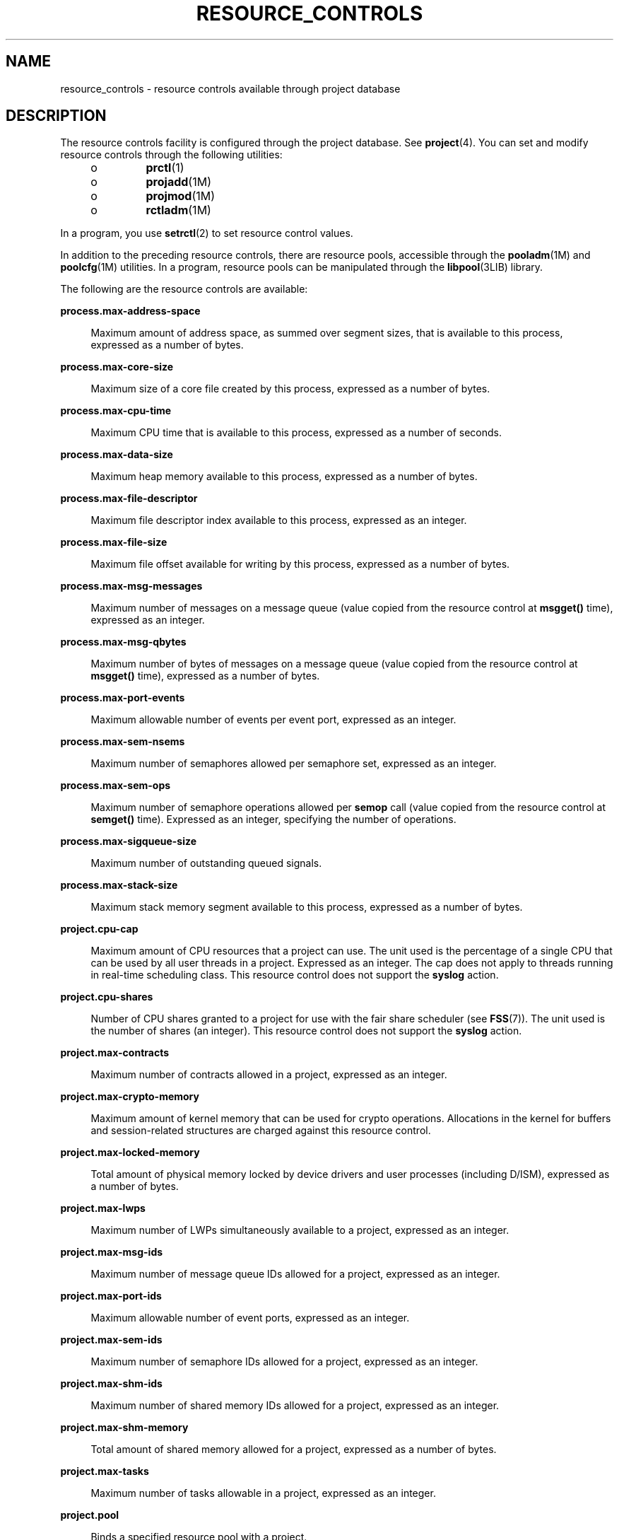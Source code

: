 '\" te
.\" Copyright (c) 2007, Sun Microsystems, Inc. All Rights Reserved.
.\" The contents of this file are subject to the terms of the Common Development and Distribution License (the "License").  You may not use this file except in compliance with the License.
.\" You can obtain a copy of the license at usr/src/OPENSOLARIS.LICENSE or http://www.opensolaris.org/os/licensing.  See the License for the specific language governing permissions and limitations under the License.
.\" When distributing Covered Code, include this CDDL HEADER in each file and include the License file at usr/src/OPENSOLARIS.LICENSE.  If applicable, add the following below this CDDL HEADER, with the fields enclosed by brackets "[]" replaced with your own identifying information: Portions Copyright [yyyy] [name of copyright owner]
.TH RESOURCE_CONTROLS 5 "April 9, 2016"
.SH NAME
resource_controls \- resource controls available through project database
.SH DESCRIPTION
.LP
The resource controls facility is configured through the project database. See
\fBproject\fR(4). You can set and modify resource controls through the
following utilities:
.RS +4
.TP
.ie t \(bu
.el o
\fBprctl\fR(1)
.RE
.RS +4
.TP
.ie t \(bu
.el o
\fBprojadd\fR(1M)
.RE
.RS +4
.TP
.ie t \(bu
.el o
\fBprojmod\fR(1M)
.RE
.RS +4
.TP
.ie t \(bu
.el o
\fBrctladm\fR(1M)
.RE
.sp
.LP
In a program, you use \fBsetrctl\fR(2) to set resource control values.
.sp
.LP
In addition to the preceding resource controls, there are resource pools,
accessible through the \fBpooladm\fR(1M) and \fBpoolcfg\fR(1M) utilities. In a
program, resource pools can be manipulated through the \fBlibpool\fR(3LIB)
library.
.sp
.LP
The following are the resource controls are available:
.sp
.ne 2
.na
\fB\fBprocess.max-address-space\fR\fR
.ad
.sp .6
.RS 4n
Maximum amount of address space, as summed over segment sizes, that is
available to this process, expressed as a number of bytes.
.RE

.sp
.ne 2
.na
\fB\fBprocess.max-core-size\fR\fR
.ad
.sp .6
.RS 4n
Maximum size of a core file created by this process, expressed as a number of
bytes.
.RE

.sp
.ne 2
.na
\fB\fBprocess.max-cpu-time\fR\fR
.ad
.sp .6
.RS 4n
Maximum CPU time that is available to this process, expressed as a number of
seconds.
.RE

.sp
.ne 2
.na
\fB\fBprocess.max-data-size\fR\fR
.ad
.sp .6
.RS 4n
Maximum heap memory available to this process, expressed as a number of bytes.
.RE

.sp
.ne 2
.na
\fB\fBprocess.max-file-descriptor\fR\fR
.ad
.sp .6
.RS 4n
Maximum file descriptor index available to this process, expressed as an
integer.
.RE

.sp
.ne 2
.na
\fB\fBprocess.max-file-size\fR\fR
.ad
.sp .6
.RS 4n
Maximum file offset available for writing by this process, expressed as a
number of bytes.
.RE

.sp
.ne 2
.na
\fB\fBprocess.max-msg-messages\fR\fR
.ad
.sp .6
.RS 4n
Maximum number of messages on a message queue (value copied from the resource
control at \fBmsgget()\fR time), expressed as an integer.
.RE

.sp
.ne 2
.na
\fB\fBprocess.max-msg-qbytes\fR\fR
.ad
.sp .6
.RS 4n
Maximum number of bytes of messages on a message queue (value copied from the
resource control at \fBmsgget()\fR time), expressed as a number of bytes.
.RE

.sp
.ne 2
.na
\fB\fBprocess.max-port-events\fR\fR
.ad
.sp .6
.RS 4n
Maximum allowable number of events per event port, expressed as an integer.
.RE

.sp
.ne 2
.na
\fB\fBprocess.max-sem-nsems\fR\fR
.ad
.sp .6
.RS 4n
Maximum number of semaphores allowed per semaphore set, expressed as an
integer.
.RE

.sp
.ne 2
.na
\fB\fBprocess.max-sem-ops\fR\fR
.ad
.sp .6
.RS 4n
Maximum number of semaphore operations allowed per \fBsemop\fR call (value
copied from the resource control at \fBsemget()\fR time). Expressed as an
integer, specifying the number of operations.
.RE

.sp
.ne 2
.na
\fB\fBprocess.max-sigqueue-size\fR\fR
.ad
.sp .6
.RS 4n
Maximum number of outstanding queued signals.
.RE

.sp
.ne 2
.na
\fB\fBprocess.max-stack-size\fR\fR
.ad
.sp .6
.RS 4n
Maximum stack memory segment available to this process, expressed as a number
of bytes.
.RE

.sp
.ne 2
.na
\fB\fBproject.cpu-cap\fR\fR
.ad
.sp .6
.RS 4n
Maximum amount of CPU resources that a project can use. The unit used is the
percentage of a single CPU that can be used by all user threads in a project.
Expressed as an integer. The cap does not apply to threads running in real-time
scheduling class. This resource control does not support the \fBsyslog\fR
action.
.RE

.sp
.ne 2
.na
\fB\fBproject.cpu-shares\fR\fR
.ad
.sp .6
.RS 4n
Number of CPU shares granted to a project for use with the fair share scheduler
(see \fBFSS\fR(7)). The unit used is the number of shares (an integer). This
resource control does not support the \fBsyslog\fR action.
.RE

.sp
.ne 2
.na
\fB\fBproject.max-contracts\fR\fR
.ad
.sp .6
.RS 4n
Maximum number of contracts allowed in a project, expressed as an integer.
.RE

.sp
.ne 2
.na
\fB\fBproject.max-crypto-memory\fR\fR
.ad
.sp .6
.RS 4n
Maximum amount of kernel memory that can be used for crypto operations.
Allocations in the kernel for buffers and session-related structures are
charged against this resource control.
.RE

.sp
.ne 2
.na
\fB\fBproject.max-locked-memory\fR\fR
.ad
.sp .6
.RS 4n
Total amount of physical memory locked by device drivers and user processes
(including D/ISM), expressed as a number of bytes.
.RE

.sp
.ne 2
.na
\fB\fBproject.max-lwps\fR\fR
.ad
.sp .6
.RS 4n
Maximum number of LWPs simultaneously available to a project, expressed as an
integer.
.RE

.sp
.ne 2
.na
\fB\fBproject.max-msg-ids\fR\fR
.ad
.sp .6
.RS 4n
Maximum number of message queue IDs allowed for a project, expressed as an
integer.
.RE

.sp
.ne 2
.na
\fB\fBproject.max-port-ids\fR\fR
.ad
.sp .6
.RS 4n
Maximum allowable number of event ports, expressed as an integer.
.RE

.sp
.ne 2
.na
\fB\fBproject.max-sem-ids\fR\fR
.ad
.sp .6
.RS 4n
Maximum number of semaphore IDs allowed for a project, expressed as an integer.
.RE

.sp
.ne 2
.na
\fB\fBproject.max-shm-ids\fR\fR
.ad
.sp .6
.RS 4n
Maximum number of shared memory IDs allowed for a project, expressed as an
integer.
.RE

.sp
.ne 2
.na
\fB\fBproject.max-shm-memory\fR\fR
.ad
.sp .6
.RS 4n
Total amount of shared memory allowed for a project, expressed as a number of
bytes.
.RE

.sp
.ne 2
.na
\fB\fBproject.max-tasks\fR\fR
.ad
.sp .6
.RS 4n
Maximum number of tasks allowable in a project, expressed as an integer.
.RE

.sp
.ne 2
.na
\fB\fBproject.pool\fR\fR
.ad
.sp .6
.RS 4n
Binds a specified resource pool with a project.
.RE

.sp
.ne 2
.na
\fB\fBrcap.max-rss\fR\fR
.ad
.sp .6
.RS 4n
The total amount of physical memory, in bytes, that is available to processes
in a project.
.RE

.sp
.ne 2
.na
\fB\fBtask.max-cpu-time\fR\fR
.ad
.sp .6
.RS 4n
Maximum CPU time that is available to this task's processes, expressed as a
number of seconds.
.RE

.sp
.ne 2
.na
\fB\fBtask.max-lwps\fR\fR
.ad
.sp .6
.RS 4n
Maximum number of LWPs simultaneously available to this task's processes,
expressed as an integer.
.RE

.sp
.LP
The following zone-wide resource controls are available:
.sp
.ne 2
.na
\fB\fBzone.cpu-cap\fR\fR
.ad
.sp .6
.RS 4n
Sets a limit on the amount of CPU time that can be used by a zone. The unit
used is the percentage of a single CPU that can be used by all user threads in
a zone. Expressed as an integer. When projects within the capped zone have
their own caps, the minimum value takes precedence. This resource control does
not support the \fBsyslog\fR action.
.RE

.sp
.ne 2
.na
\fB\fBzone.cpu-shares\fR\fR
.ad
.sp .6
.RS 4n
Sets a limit on the number of fair share scheduler (FSS) CPU shares for a zone.
CPU shares are first allocated to the zone, and then further subdivided among
projects within the zone as specified in the \fBproject.cpu-shares\fR entries.
Expressed as an integer. This resource control does not support the
\fBsyslog\fR action.
.RE

.sp
.ne 2
.na
\fB\fBzone.max-locked-memory\fR\fR
.ad
.sp .6
.RS 4n
Total amount of physical locked memory available to a zone.
.RE

.sp
.ne 2
.na
\fB\fBzone.max-lwps\fR\fR
.ad
.sp .6
.RS 4n
Enhances resource isolation by preventing too many LWPs in one zone from
affecting other zones. A zone's total LWPs can be further subdivided among
projects within the zone within the zone by using \fBproject.max-lwps\fR
entries. Expressed as an integer.
.RE

.sp
.ne 2
.na
\fB\fBzone.max-msg-ids\fR\fR
.ad
.sp .6
.RS 4n
Maximum number of message queue IDs allowed for a zone, expressed as an
integer.
.RE

.sp
.ne 2
.na
\fB\fBzone.max-sem-ids\fR\fR
.ad
.sp .6
.RS 4n
Maximum number of semaphore IDs allowed for a zone, expressed as an integer.
.RE

.sp
.ne 2
.na
\fB\fBzone.max-shm-ids\fR\fR
.ad
.sp .6
.RS 4n
Maximum number of shared memory IDs allowed for a zone, expressed as an
integer.
.RE

.sp
.ne 2
.na
\fB\fBzone.max-shm-memory\fR\fR
.ad
.sp .6
.RS 4n
Total amount of shared memory allowed for a zone, expressed as a number of
bytes.
.RE

.sp
.ne 2
.na
\fB\fBzone.max-swap\fR\fR
.ad
.sp .6
.RS 4n
Total amount of swap that can be consumed by user process address space
mappings and \fBtmpfs\fR mounts for this zone.
.RE

.sp
.LP
See \fBzones\fR(5).
.SS "Units Used in Resource Controls"
.LP
Resource controls can be expressed as in units of size (bytes), time (seconds),
or as a count (integer). These units use the strings specified below.
.sp
.in +2
.nf
Category             Res Ctrl      Modifier  Scale
                     Type String
-----------          -----------   --------  -----
Size                 bytes         B         1
                                   KB        2^10
                                   MB        2^20
                                   GB        2^30
                                   TB        2^40
                                   PB        2^50
                                   EB        2^60

Time                 seconds       s         1
                                   Ks        10^3
                                   Ms        10^6
                                   Gs        10^9
                                   Ts        10^12
                                   Ps        10^15
                                   Es        10^18

Count                integer       none      1
                                   K         10^3
                                   M         10^6
                                   G         10^9
                                   T         10^12
                                   P         10^15
                                   Es        10^18
.fi
.in -2

.sp
.LP
Scaled values can be used with resource controls. The following example shows a
scaled threshold value:
.sp
.in +2
.nf
task.max-lwps=(priv,1K,deny)
.fi
.in -2

.sp
.LP
In the \fBproject\fR file, the value \fB1K\fR is expanded to \fB1000\fR:
.sp
.in +2
.nf
task.max-lwps=(priv,1000,deny)
.fi
.in -2

.sp
.LP
A second example uses a larger scaled value:
.sp
.in +2
.nf
process.max-file-size=(priv,5G,deny)
.fi
.in -2

.sp
.LP
In the \fBproject\fR file, the value \fB5G\fR is expanded to \fB5368709120\fR:
.sp
.in +2
.nf
process.max-file-size=(priv,5368709120,deny)
.fi
.in -2

.sp
.LP
The preceding examples use the scaling factors specified in the table above.
.sp
.LP
Note that unit modifiers (for example, \fB5G\fR) are accepted by the
\fBprctl\fR(1), \fBprojadd\fR(1M), and \fBprojmod\fR(1M) commands. You cannot
use unit modifiers in the project database itself.
.SS "Resource Control Values and Privilege Levels"
.LP
A threshold value on a resource control constitutes a point at which local
actions can be triggered or global actions, such as logging, can occur.
.sp
.LP
Each threshold value on a resource control must be associated with a privilege
level. The privilege level must be one of the following three types:
.sp
.ne 2
.na
\fB\fBbasic\fR\fR
.ad
.sp .6
.RS 4n
Can be modified by the owner of the calling process.
.RE

.sp
.ne 2
.na
\fB\fBprivileged\fR\fR
.ad
.sp .6
.RS 4n
Can be modified by the current process (requiring \fBsys_resource\fR privilege)
or by \fBprctl\fR(1) (requiring \fBproc_owner\fR privilege).
.RE

.sp
.ne 2
.na
\fB\fBsystem\fR\fR
.ad
.sp .6
.RS 4n
Fixed for the duration of the operating system instance.
.RE

.sp
.LP
A resource control is guaranteed to have one \fBsystem\fR value, which is
defined by the system, or resource provider. The \fBsystem\fR value represents
how much of the resource the current implementation of the operating system is
capable of providing.
.sp
.LP
Any number of privileged values can be defined, and only one basic value is
allowed. Operations that are performed without specifying a privilege value are
assigned a basic privilege by default.
.sp
.LP
The privilege level for a resource control value is defined in the privilege
field of the resource control block as \fBRCTL_BASIC\fR, \fBRCTL_PRIVILEGED\fR,
or \fBRCTL_SYSTEM\fR. See \fBsetrctl\fR(2) for more information. You can use
the \fBprctl\fR command to modify values that are associated with basic and
privileged levels.
.sp
.LP
In specifying the privilege level of \fBprivileged\fR, you can use the
abbreviation \fBpriv\fR. For example:
.sp
.in +2
.nf
task.max-lwps=(priv,1K,deny)
.fi
.in -2

.SS "Global and Local Actions on Resource Control Values"
.LP
There are two categories of actions on resource control values: global and
local.
.sp
.LP
Global actions apply to resource control values for every resource control on
the system. You can use \fBrctladm\fR(1M) to perform the following actions:
.RS +4
.TP
.ie t \(bu
.el o
Display the global state of active system resource controls.
.RE
.RS +4
.TP
.ie t \(bu
.el o
Set global logging actions.
.RE
.sp
.LP
You can disable or enable the global logging action on resource controls. You
can set the \fBsyslog\fR action to a specific degree by assigning a severity
level, \fBsyslog=\fR\fIlevel\fR. The possible settings for \fIlevel\fR are as
follows:
.RS +4
.TP
.ie t \(bu
.el o
\fBdebug\fR
.RE
.RS +4
.TP
.ie t \(bu
.el o
\fBinfo\fR
.RE
.RS +4
.TP
.ie t \(bu
.el o
\fBnotice\fR
.RE
.RS +4
.TP
.ie t \(bu
.el o
\fBwarning\fR
.RE
.RS +4
.TP
.ie t \(bu
.el o
\fBerr\fR
.RE
.RS +4
.TP
.ie t \(bu
.el o
\fBcrit\fR
.RE
.RS +4
.TP
.ie t \(bu
.el o
\fBalert\fR
.RE
.RS +4
.TP
.ie t \(bu
.el o
\fBemerg\fR
.RE
.sp
.LP
By default, there is no global logging of resource control violations.
.sp
.LP
Local actions are taken on a process that attempts to exceed the control value.
For each threshold value that is placed on a resource control, you can
associate one or more actions. There are three types of local actions:
\fBnone\fR, \fBdeny\fR, and \fBsignal=\fR. These three actions are used as
follows:
.sp
.ne 2
.na
\fB\fBnone\fR\fR
.ad
.sp .6
.RS 4n
No action is taken on resource requests for an amount that is greater than the
threshold. This action is useful for monitoring resource usage without
affecting the progress of applications. You can also enable a global message
that displays when the resource control is exceeded, while, at the same time,
the process exceeding the threshold is not affected.
.RE

.sp
.ne 2
.na
\fB\fBdeny\fR\fR
.ad
.sp .6
.RS 4n
You can deny resource requests for an amount that is greater than the
threshold. For example, a \fBtask.max-lwps\fR resource control with action deny
causes a \fBfork()\fR system call to fail if the new process would exceed the
control value. See the \fBfork\fR(2).
.RE

.sp
.ne 2
.na
\fB\fBsignal=\fR\fR
.ad
.sp .6
.RS 4n
You can enable a global signal message action when the resource control is
exceeded. A signal is sent to the process when the threshold value is exceeded.
Additional signals are not sent if the process consumes additional resources.
Available signals are listed below.
.RE

.sp
.LP
Not all of the actions can be applied to every resource control. For example, a
process cannot exceed the number of CPU shares assigned to the project of which
it is a member. Therefore, a deny action is not allowed on the
\fBproject.cpu-shares\fR resource control.
.sp
.LP
Due to implementation restrictions, the global properties of each control can
restrict the range of available actions that can be set on the threshold value.
(See \fBrctladm\fR(1M).) A list of available signal actions is presented in the
following list. For additional information about signals, see
\fBsignal\fR(3HEAD).
.sp
.LP
The following are the signals available to resource control values:
.sp
.ne 2
.na
\fB\fBSIGABRT\fR\fR
.ad
.sp .6
.RS 4n
Terminate the process.
.RE

.sp
.ne 2
.na
\fB\fBSIGHUP\fR\fR
.ad
.sp .6
.RS 4n
Send a hangup signal. Occurs when carrier drops on an open line. Signal sent to
the process group that controls the terminal.
.RE

.sp
.ne 2
.na
\fB\fBSIGTERM\fR\fR
.ad
.sp .6
.RS 4n
Terminate the process. Termination signal sent by software.
.RE

.sp
.ne 2
.na
\fB\fBSIGKILL\fR\fR
.ad
.sp .6
.RS 4n
Terminate the process and kill the program.
.RE

.sp
.ne 2
.na
\fB\fBSIGSTOP\fR\fR
.ad
.sp .6
.RS 4n
Stop the process. Job control signal.
.RE

.sp
.ne 2
.na
\fB\fBSIGXRES\fR\fR
.ad
.sp .6
.RS 4n
Resource control limit exceeded. Generated by resource control facility.
.RE

.sp
.ne 2
.na
\fB\fBSIGXFSZ\fR\fR
.ad
.sp .6
.RS 4n
Terminate the process. File size limit exceeded. Available only to resource
controls with the \fBRCTL_GLOBAL_FILE_SIZE\fR property
(\fBprocess.max-file-size\fR). See \fBrctlblk_set_value\fR(3C).
.RE

.sp
.ne 2
.na
\fB\fBSIGXCPU\fR\fR
.ad
.sp .6
.RS 4n
Terminate the process. CPU time limit exceeded. Available only to resource
controls with the \fBRCTL_GLOBAL_CPUTIME\fR property
(\fBprocess.max-cpu-time\fR). See \fBrctlblk_set_value\fR(3C).
.RE

.SS "Resource Control Flags and Properties"
.LP
Each resource control on the system has a certain set of associated properties.
This set of properties is defined as a set of flags, which are associated with
all controlled instances of that resource. Global flags cannot be modified, but
the flags can be retrieved by using either \fBrctladm\fR(1M) or the
\fBsetrctl\fR(2) system call.
.sp
.LP
Local flags define the default behavior and configuration for a specific
threshold value of that resource control on a specific process or process
collective. The local flags for one threshold value do not affect the behavior
of other defined threshold values for the same resource control. However, the
global flags affect the behavior for every value associated with a particular
control. Local flags can be modified, within the constraints supplied by their
corresponding global flags, by the \fBprctl\fR command or the \fBsetrctl\fR
system call. See \fBsetrctl\fR(2).
.sp
.LP
For the complete list of local flags, global flags, and their definitions, see
\fBrctlblk_set_value\fR(3C).
.sp
.LP
To determine system behavior when a threshold value for a particular resource
control is reached, use \fBrctladm\fR to display the global flags for the
resource control . For example, to display the values for
\fBprocess.max-cpu-time\fR, enter:
.sp
.in +2
.nf
$ rctladm process.max-cpu-time
process.max-cpu-time  syslog=off [ lowerable no-deny cpu-time inf seconds ]
.fi
.in -2

.sp
.LP
The global flags indicate the following:
.sp
.ne 2
.na
\fB\fBlowerable\fR\fR
.ad
.sp .6
.RS 4n
Superuser privileges are not required to lower the privileged values for this
control.
.RE

.sp
.ne 2
.na
\fB\fBno-deny\fR\fR
.ad
.sp .6
.RS 4n
Even when threshold values are exceeded, access to the resource is never
denied.
.RE

.sp
.ne 2
.na
\fB\fBcpu-time\fR\fR
.ad
.sp .6
.RS 4n
\fBSIGXCPU\fR is available to be sent when threshold values of this resource
are reached.
.RE

.sp
.ne 2
.na
\fB\fBseconds\fR\fR
.ad
.sp .6
.RS 4n
The time value for the resource control.
.RE

.sp
.LP
Use the \fBprctl\fR command to display local values and actions for the
resource control. For example:
.sp
.in +2
.nf
$ prctl -n process.max-cpu-time $$
    process 353939: -ksh
    NAME    PRIVILEGE    VALUE    FLAG   ACTION              RECIPIENT
 process.max-cpu-time
         privileged   18.4Es    inf   signal=XCPU                 -
         system       18.4Es    inf   none
.fi
.in -2

.sp
.LP
The \fBmax\fR (\fBRCTL_LOCAL_MAXIMAL\fR) flag is set for both threshold values,
and the \fBinf\fR (\fBRCTL_GLOBAL_INFINITE\fR) flag is defined for this
resource control. An \fBinf\fR value has an infinite quantity. The value is
never enforced. Hence, as configured, both threshold quantities represent
infinite values that are never exceeded.
.SS "Resource Control Enforcement"
.LP
More than one resource control can exist on a resource. A resource control can
exist at each containment level in the process model. If resource controls are
active on the same resource at different container levels, the smallest
container's control is enforced first. Thus, action is taken on
\fBprocess.max-cpu-time\fR before \fBtask.max-cpu-time\fR if both controls are
encountered simultaneously.
.SH ATTRIBUTES
.LP
See \fBattributes\fR(5) for a description of the following attributes:
.sp

.sp
.TS
box;
c | c
l | l .
ATTRIBUTE TYPE	ATTRIBUTE VALUE
_
Interface Stability	Evolving
.TE

.SH SEE ALSO
.LP
\fBprctl\fR(1), \fBpooladm\fR(1M), \fBpoolcfg\fR(1M), \fBprojadd\fR(1M),
\fBprojmod\fR(1M), \fBrctladm\fR(1M), \fBsetrctl\fR(2),
\fBrctlblk_set_value\fR(3C), \fBlibpool\fR(3LIB), \fBproject\fR(4),
\fBattributes\fR(5), \fBFSS\fR(7)
.sp
.LP
\fISystem Administration Guide:  Virtualization Using the Solaris Operating
System\fR
